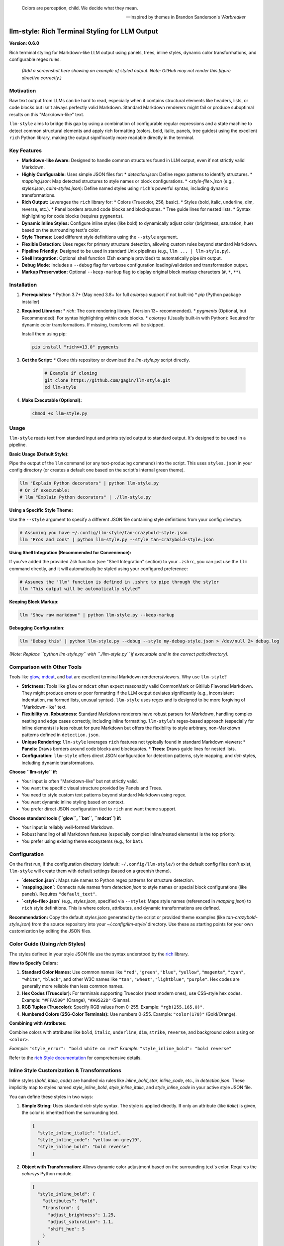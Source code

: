 .. epigraph::

   Colors are perception, child. We decide what they mean.

   -- Inspired by themes in Brandon Sanderson's *Warbreaker*

================================================
llm-style: Rich Terminal Styling for LLM Output
================================================

**Version: 0.6.0**

Rich terminal styling for Markdown-like LLM output using panels, trees, inline styles, dynamic color transformations, and configurable regex rules.

.. figure:: /path/to/screenshot.png
   :alt: Screenshot showing styled LLM output

   *(Add a screenshot here showing an example of styled output. Note: GitHub may not render this figure directive correctly.)*


Motivation
----------

Raw text output from LLMs can be hard to read, especially when it contains structural elements like headers, lists, or code blocks but isn't always perfectly valid Markdown. Standard Markdown renderers might fail or produce suboptimal results on this "Markdown-like" text.

``llm-style`` aims to bridge this gap by using a combination of configurable regular expressions and a state machine to detect common structural elements and apply rich formatting (colors, bold, italic, panels, tree guides) using the excellent ``rich`` Python library, making the output significantly more readable directly in the terminal.

Key Features
------------

*   **Markdown-like Aware:** Designed to handle common structures found in LLM output, even if not strictly valid Markdown.
*   **Highly Configurable:** Uses simple JSON files for:
    *   `detection.json`: Define regex patterns to identify structures.
    *   `mapping.json`: Map detected structures to style names or block configurations.
    *   `<style-file>.json` (e.g., `styles.json`, `calm-styles.json`): Define named styles using ``rich``'s powerful syntax, including dynamic transformations.
*   **Rich Output:** Leverages the ``rich`` library for:
    *   Colors (Truecolor, 256, basic).
    *   Styles (bold, italic, underline, dim, reverse, etc.).
    *   Panel borders around code blocks and blockquotes.
    *   Tree guide lines for nested lists.
    *   Syntax highlighting for code blocks (requires ``pygments``).
*   **Dynamic Inline Styles:** Configure inline styles (like bold) to dynamically adjust color (brightness, saturation, hue) based on the surrounding text's color.
*   **Style Themes:** Load different style definitions using the ``--style`` argument.
*   **Flexible Detection:** Uses regex for primary structure detection, allowing custom rules beyond standard Markdown.
*   **Pipeline Friendly:** Designed to be used in standard Unix pipelines (e.g., ``llm ... | llm-style.py``).
*   **Shell Integration:** Optional shell function (Zsh example provided) to automatically pipe `llm` output.
*   **Debug Mode:** Includes a ``--debug`` flag for verbose configuration loading/validation and transformation output.
*   **Markup Preservation:** Optional ``--keep-markup`` flag to display original block markup characters (``#``, ``*``, ``**``).


Installation
------------

1.  **Prerequisites:**
    *   Python 3.7+ (May need 3.8+ for full `colorsys` support if not built-in)
    *   `pip` (Python package installer)

2.  **Required Libraries:**
    *   `rich`: The core rendering library. (Version 13+ recommended).
    *   `pygments` (Optional, but Recommended): For syntax highlighting within code blocks.
    *   `colorsys` (Usually built-in with Python): Required for dynamic color transformations. If missing, transforms will be skipped.

    Install them using pip:

    .. code-block:: bash

        pip install "rich>=13.0" pygments

3.  **Get the Script:**
    *   Clone this repository or download the `llm-style.py` script directly.

        .. code-block:: bash

            # Example if cloning
            git clone https://github.com/gagin/llm-style.git
            cd llm-style

4.  **Make Executable (Optional):**

    .. code-block:: bash

        chmod +x llm-style.py


Usage
-----

``llm-style`` reads text from standard input and prints styled output to standard output. It's designed to be used in a pipeline.

**Basic Usage (Default Style):**

Pipe the output of the ``llm`` command (or any text-producing command) into the script. This uses ``styles.json`` in your config directory (or creates a default one based on the script's internal green theme).

.. code-block:: bash

    llm "Explain Python decorators" | python llm-style.py
    # Or if executable:
    # llm "Explain Python decorators" | ./llm-style.py

**Using a Specific Style Theme:**

Use the ``--style`` argument to specify a different JSON file containing style definitions from your config directory.

.. code-block:: bash

    # Assuming you have ~/.config/llm-style/tan-crazybold-style.json
    llm "Pros and cons" | python llm-style.py --style tan-crazybold-style.json

**Using Shell Integration (Recommended for Convenience):**

If you've added the provided Zsh function (see "Shell Integration" section) to your ``.zshrc``, you can just use the ``llm`` command directly, and it will automatically be styled using your configured preference:

.. code-block:: bash

    # Assumes the 'llm' function is defined in .zshrc to pipe through the styler
    llm "This output will be automatically styled"

**Keeping Block Markup:**

.. code-block:: bash

    llm "Show raw markdown" | python llm-style.py --keep-markup

**Debugging Configuration:**

.. code-block:: bash

    llm "Debug this" | python llm-style.py --debug --style my-debug-style.json > /dev/null 2> debug.log

*(Note: Replace ``python llm-style.py`` with ``./llm-style.py`` if executable and in the correct path/directory).*


Comparison with Other Tools
---------------------------

Tools like `glow`_, `mdcat`_, and `bat`_ are excellent terminal Markdown renderers/viewers. Why use ``llm-style``?

*   **Strictness:** Tools like ``glow`` or ``mdcat`` often expect reasonably valid CommonMark or GitHub Flavored Markdown. They might produce errors or poor formatting if the LLM output deviates significantly (e.g., inconsistent indentation, malformed lists, unusual syntax). ``llm-style`` uses regex and is designed to be more forgiving of "Markdown-like" text.
*   **Flexibility vs. Robustness:** Standard Markdown renderers have robust parsers for *Markdown*, handling complex nesting and edge cases correctly, including inline formatting. ``llm-style``'s regex-based approach (especially for inline elements) is less robust for pure Markdown but offers the flexibility to style arbitrary, non-Markdown patterns defined in ``detection.json``.
*   **Unique Rendering:** ``llm-style`` leverages ``rich`` features not typically found in standard Markdown viewers:
    *   **Panels:** Draws borders around code blocks and blockquotes.
    *   **Trees:** Draws guide lines for nested lists.
*   **Configuration:** ``llm-style`` offers direct JSON configuration for detection patterns, style mapping, and `rich` styles, including dynamic transformations.

**Choose ``llm-style`` if:**

*   Your input is often "Markdown-like" but not strictly valid.
*   You want the specific visual structure provided by Panels and Trees.
*   You need to style custom text patterns beyond standard Markdown using regex.
*   You want dynamic inline styling based on context.
*   You prefer direct JSON configuration tied to ``rich`` and want theme support.

**Choose standard tools (``glow``, ``bat``, ``mdcat``) if:**

*   Your input is reliably well-formed Markdown.
*   Robust handling of all Markdown features (especially complex inline/nested elements) is the top priority.
*   You prefer using existing theme ecosystems (e.g., for ``bat``).

.. _glow: https://github.com/charmbracelet/glow
.. _mdcat: https://github.com/swsnr/mdcat
.. _bat: https://github.com/sharkdp/bat


Configuration
-------------

On the first run, if the configuration directory (default: ``~/.config/llm-style/``) or the default config files don't exist, ``llm-style`` will create them with default settings (based on a greenish theme).

*   **`detection.json`:** Maps rule names to Python regex patterns for structure detection.
*   **`mapping.json`:** Connects rule names from `detection.json` to style names or special block configurations (like panels). Requires ``"default_text"``.
*   **`<style-file>.json`** (e.g., `styles.json`, specified via ``--style``): Maps style names (referenced in `mapping.json`) to ``rich`` style definitions. This is where colors, attributes, and dynamic transformations are defined.

**Recommendation:** Copy the default `styles.json` generated by the script or provided theme examples (like `tan-crazybold-style.json`) from the source repository into your `~/.config/llm-style/` directory. Use these as starting points for your own customization by editing the JSON files.


Color Guide (Using `rich` Styles)
---------------------------------

The styles defined in your style JSON file use the syntax understood by the `rich`_ library.

**How to Specify Colors:**

1.  **Standard Color Names:** Use common names like ``"red"``, ``"green"``, ``"blue"``, ``"yellow"``, ``"magenta"``, ``"cyan"``, ``"white"``, ``"black"``, and other W3C names like ``"tan"``, ``"wheat"``, ``"lightblue"``, ``"purple"``. Hex codes are generally more reliable than less common names.
2.  **Hex Codes (Truecolor):** For terminals supporting Truecolor (most modern ones), use CSS-style hex codes. Example: ``"#FFA500"`` (Orange), ``"#A0522D"`` (Sienna).
3.  **RGB Tuples (Truecolor):** Specify RGB values from 0-255. Example: ``"rgb(255,165,0)"``.
4.  **Numbered Colors (256-Color Terminals):** Use numbers 0-255. Example: ``"color(178)"`` (Gold/Orange).

**Combining with Attributes:**

Combine colors with attributes like ``bold``, ``italic``, ``underline``, ``dim``, ``strike``, ``reverse``, and background colors using ``on <color>``.

*Example:* ``"style_error": "bold white on red"``
*Example:* ``"style_inline_bold": "bold reverse"``

Refer to the `rich Style documentation`_ for comprehensive details.

.. _rich: https://github.com/Textualize/rich
.. _rich Style documentation: https://rich.readthedocs.io/en/latest/style.html


Inline Style Customization & Transformations
------------------------------------------

Inline styles (`bold`, `italic`, `code`) are handled via rules like `inline_bold_star`, `inline_code`, etc., in `detection.json`. These implicitly map to styles named `style_inline_bold`, `style_inline_italic`, and `style_inline_code` in your active style JSON file.

You can define these styles in two ways:

1.  **Simple String:** Uses standard `rich` style syntax. The style is applied directly. If only an attribute (like `italic`) is given, the color is inherited from the surrounding text.

    .. code-block:: json

        {
          "style_inline_italic": "italic",
          "style_inline_code": "yellow on grey19",
          "style_inline_bold": "bold reverse"
        }

2.  **Object with Transformation:** Allows dynamic color adjustment based on the surrounding text's color. Requires the `colorsys` Python module.

    .. code-block:: json

        {
          "style_inline_bold": {
            "attributes": "bold",
            "transform": {
              "adjust_brightness": 1.25,
              "adjust_saturation": 1.1,
              "shift_hue": 5
            }
          }
        }

    *   `"attributes"`: (String) Basic `rich` style attributes (e.g., `"bold"`, `"bold underline"`).
    *   `"transform"`: (Object, Optional) Rules for color modification:
        *   `"adjust_brightness"`: (Float) Multiplier for brightness (HSL Lightness). `1.0` = no change, `1.2` = 20% brighter, `0.8` = 20% dimmer. Values significantly > 1.0 may clip towards white.
        *   `"adjust_saturation"`: (Float) Multiplier for saturation (HSL Saturation). `1.0` = no change, `1.2` = 20% more saturated, `0.8` = 20% less saturated (more grey).
        *   `"shift_hue"`: (Float) Degrees to shift hue on the color wheel (0-360). Positive values shift typically towards red/orange/yellow, negative towards purple/blue/cyan (depends on start hue).

    **How it works:** The script gets the color of the text surrounding the inline element (the "base color"). If a `transform` object is defined, it attempts to convert the base color to RGB, then to HSL, applies the adjustments, converts back to RGB, and uses this *new* color along with the defined `attributes`. If the base color cannot be reliably converted to RGB (e.g., "default" or system colors), the transformation is skipped, and only the defined `attributes` are applied (inheriting the base color). See the note below regarding potential issues.


A Note on Color Transformations and `rich` / Environment Issues
-------------------------------------------------------------

The dynamic color transformation feature relies on:
1. The `colorsys` standard Python library module.
2. The ability to reliably get an RGB representation of the "base color" from the `rich.color.Color` object provided by the parsed base style.

During development, peculiar `AttributeError`s related to `rich.color.ColorType.RGB` and `rich.color.ColorType.SYSTEM` were encountered, even when using recent versions of `rich` (e.g., 13.9.x) in certain environments (specifically observed within a Conda setup). This occurred despite these attributes being present in the library's source code and documentation. The root cause likely relates to environment inconsistencies or how Python modules are loaded/shadowed.

**The Workaround:** The `_apply_transform` function in `llm-style.py` includes a workaround that avoids directly referencing `ColorType.RGB` or `ColorType.SYSTEM` attributes by name. Instead, it checks the integer value of the color type (`int(base_color.type)`) against expected standard values (e.g., `3` for `TRUECOLOR`, `0` for `DEFAULT`, `1` for `SYSTEM`) or accesses the `.triplet` attribute directly when the type is known to be `TRUECOLOR`. It also includes error handling in case `get_truecolor()` fails internally due to related issues.

**Caveats:**
*   This workaround relies on the internal integer values of `ColorType` members remaining consistent with standard `rich` versions. Significant changes in `rich`'s internal enum structure could break this workaround.
*   Transformations may still fail if `get_truecolor()` cannot resolve certain base colors (like `STANDARD` names or complex definitions) to RGB.
*   If you encounter persistent issues with transformations failing (check `--debug` output, look for warnings about failing to get RGB or apply transforms), the most robust solution is often to ensure a clean Python environment (e.g., a fresh virtual environment or Conda environment) with a cleanly installed `rich` library (`pip install --force-reinstall "rich>=13.0"`).


Shell Integration (Optional)
----------------------------

For convenience, you can add a function to your shell's configuration file (e.g., `.zshrc` for Zsh, `.bashrc` for Bash) to automatically pipe the output of the `llm` command through the styler.

**Example for `.zshrc`:**

This function overrides the default `llm` command.

.. code-block:: zsh

    # ------------------------------------------------------------
    # llm-style integration (Override llm command)
    # ------------------------------------------------------------

    # --- Configure these paths/filenames ---
    _LLM_STYLE_SCRIPT_PATH="/path/to/your/llm-style.py" # EDIT THIS: Absolute path to the script
    _LLM_STYLE_DEFAULT_FILE="styles.json"             # EDIT THIS: Filename of your preferred default style
    # ----------------------------------------

    llm() {
      # Use 'command llm' to call the *original* llm executable, preventing recursion
      if ! command -v llm &> /dev/null; then
        echo "Zsh Error: Original 'llm' command not found." >&2
        return 1
      fi

      # Check if style script exists and is runnable
      # Use -f to check if it's a regular file and -r for readable OR -x for executable
      if [[ ! -f "$_LLM_STYLE_SCRIPT_PATH" || (! -r "$_LLM_STYLE_SCRIPT_PATH" && ! -x "$_LLM_STYLE_SCRIPT_PATH") ]]; then
         echo "Zsh Warning: llm-style script not found or not readable/executable at '$_LLM_STYLE_SCRIPT_PATH'. Running 'llm' without styling." >&2
         command llm "$@" # Run original llm directly as fallback
         return $?
      fi

      # Run the original llm and pipe to the style script with the chosen style
      # Ensure python executable is correct (e.g., python3 or just python)
      command llm "$@" | python "$_LLM_STYLE_SCRIPT_PATH" --style "$_LLM_STYLE_DEFAULT_FILE"
      # Preserve the exit status of the pipe (Zsh specific: index 2 is the python script)
      return ${pipestatus[2]}
    }

    # ------------------------------------------------------------
    # End llm-style integration
    # ------------------------------------------------------------

**Setup:**
1.  **Edit** the function above, setting `_LLM_STYLE_SCRIPT_PATH` to the correct absolute path of your `llm-style.py` script.
2.  **Set** `_LLM_STYLE_DEFAULT_FILE` to the filename (within your `~/.config/llm-style/` directory) of the style theme you want to use by default (e.g., `"styles.json"`, `"tan-crazybold-style.json"`).
3.  **Add** the edited function block to your `~/.zshrc` file.
4.  **Reload** your shell configuration (`source ~/.zshrc` or open a new terminal).

Now, running `llm "your prompt"` will automatically apply the styling using your chosen default style file.

**Bypassing the Wrapper:** To run the original `llm` command without styling, use:
   ``command llm "your prompt"``
   or
   ``\llm "your prompt"``


GitHub Rendering Note
---------------------

Please be aware that GitHub's rendering of reStructuredText (`.rst`) files has known limitations compared to standard tools like Sphinx or the output generated by this script in your terminal. Complex nested lists or certain directives (like `.. figure::` or `.. epigraph::`) might not display as intended on GitHub.

**For the best rendering experience *on GitHub*, consider converting this README to Markdown (`README.md`).**


Limitations
-----------

*   **Inline Parsing:** The current inline parsing (for bold, italic, code) uses regex and is basic. It may not correctly handle complex nesting or edge cases found in full Markdown implementations (e.g., bold inside italic within a link).
*   **Regex Dependency:** The quality of the output heavily depends on the accuracy and comprehensiveness of the regex patterns in `detection.json`. Poorly written regexes can lead to misidentified structures.
*   **Block State Machine:** The logic for handling code blocks, blockquotes, and lists is relatively simple and might break on complex, interleaved, or malformed structures.
*   **Color Transformation Robustness:** Dynamic color transformation depends on reliably getting RGB values and may fail for certain base color types or due to environment issues (see note above).
*   **Performance:** While generally performant for typical LLM output sizes, extremely large inputs might experience slower processing due to the regex and line-by-line state management.


Future Development
------------------

*   **Testing:** Implement a robust test suite, particularly focusing on edge cases, different transformation inputs, and "weird" text inputs to improve parsing robustness.
*   **`llm` Plugin:** Develop an official plugin for Simon Willison's ``llm`` tool for seamless integration (e.g., ``llm ... --format=llm-style``).
*   **Enhanced Inline Parsing:** Investigate more robust methods for handling inline markup, potentially using a more advanced regex approach or a limited custom parser (balancing flexibility with complexity).
*   **Configuration Options:**
    *   Make list indentation width configurable.
    *   Allow customization of Tree guide characters.
    *   Expose more Panel options (padding, title alignment) via `mapping.json`.
*   **More Structure Detection:** Add rules and logic to detect and style other common elements like tables or definition lists if feasible with the line-based approach.
*   **Performance Profiling:** Analyze performance on large inputs and optimize if necessary.
*   **Documentation:** Improve documentation for creating custom configurations, especially around style transformations and troubleshooting.


Contributing
------------

Contributions, issues, and feature requests are welcome! Please check the GitHub repository issues section at https://github.com/gagin/llm-style/issues.


Credits
-------

This script was implemented by Google Gemini 2.5 Pro (Experimental Model 03-25), ideated, curated and iterated by the author, Alex Gaggin.


License
-------

MIT License

Copyright (c) 2025 Alex Gaggin

Permission is hereby granted, free of charge, to any person obtaining a copy
of this software and associated documentation files (the "Software"), to deal
in the Software without restriction, including without limitation the rights
to use, copy, modify, merge, publish, distribute, sublicense, and/or sell
copies of the Software, and to permit persons to whom the Software is
furnished to do so, subject to the following conditions:

The above copyright notice and this permission notice shall be included in all
copies or substantial portions of the Software.

THE SOFTWARE IS PROVIDED "AS IS", WITHOUT WARRANTY OF ANY KIND, EXPRESS OR
IMPLIED, INCLUDING BUT NOT LIMITED TO THE WARRANTIES OF MERCHANTABILITY,
FITNESS FOR A PARTICULAR PURPOSE AND NONINFRINGEMENT. IN NO EVENT SHALL THE
AUTHORS OR COPYRIGHT HOLDERS BE LIABLE FOR ANY CLAIM, DAMAGES OR OTHER
LIABILITY, WHETHER IN AN ACTION OF CONTRACT, TORT OR OTHERWISE, ARISING FROM,
OUT OF OR IN CONNECTION WITH THE SOFTWARE OR THE USE OR OTHER DEALINGS IN THE
SOFTWARE.